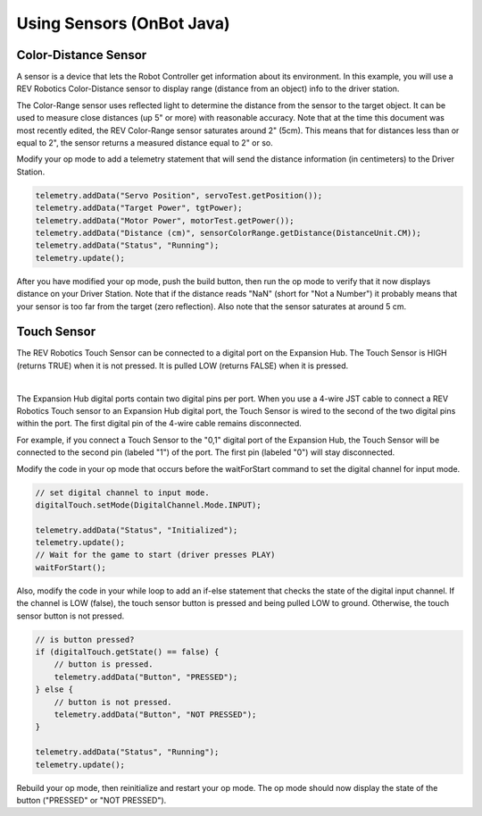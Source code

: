 Using Sensors (OnBot Java)
==========================

Color-Distance Sensor
~~~~~~~~~~~~~~~~~~~~~

A sensor is a device that lets the Robot Controller get information
about its environment. In this example, you will use a REV Robotics
Color-Distance sensor to display range (distance from an object) info to
the driver station.

The Color-Range sensor uses reflected light to determine the distance
from the sensor to the target object. It can be used to measure close
distances (up 5" or more) with reasonable accuracy. Note that at the
time this document was most recently edited, the REV Color-Range sensor
saturates around 2" (5cm). This means that for distances less than or
equal to 2", the sensor returns a measured distance equal to 2" or so.

Modify your op mode to add a telemetry statement that will send the
distance information (in centimeters) to the Driver Station.

.. code-block:: java

   telemetry.addData("Servo Position", servoTest.getPosition());
   telemetry.addData("Target Power", tgtPower);
   telemetry.addData("Motor Power", motorTest.getPower());
   telemetry.addData("Distance (cm)", sensorColorRange.getDistance(DistanceUnit.CM));
   telemetry.addData("Status", "Running");
   telemetry.update();

After you have modified your op mode, push the build button, then run
the op mode to verify that it now displays distance on your Driver
Station. Note that if the distance reads "NaN" (short for "Not a
Number") it probably means that your sensor is too far from the target
(zero reflection). Also note that the sensor saturates at around 5 cm.

Touch Sensor
~~~~~~~~~~~~

The REV Robotics Touch Sensor can be connected to a digital port on the
Expansion Hub. The Touch Sensor is HIGH (returns TRUE) when it is not
pressed. It is pulled LOW (returns FALSE) when it is pressed.

.. image:: images/REVTouchSensor.jpg
   :align: center

|

The Expansion Hub digital ports contain two digital pins per port. When
you use a 4-wire JST cable to connect a REV Robotics Touch sensor to an
Expansion Hub digital port, the Touch Sensor is wired to the second of
the two digital pins within the port. The first digital pin of the
4-wire cable remains disconnected.

For example, if you connect a Touch Sensor to the "0,1" digital port of
the Expansion Hub, the Touch Sensor will be connected to the second pin
(labeled "1") of the port. The first pin (labeled "0") will stay
disconnected.

Modify the code in your op mode that occurs before the waitForStart
command to set the digital channel for input mode.

.. code-block:: java

   // set digital channel to input mode.
   digitalTouch.setMode(DigitalChannel.Mode.INPUT);

   telemetry.addData("Status", "Initialized");
   telemetry.update();
   // Wait for the game to start (driver presses PLAY)
   waitForStart();

Also, modify the code in your while loop to add an if-else statement
that checks the state of the digital input channel. If the channel is
LOW (false), the touch sensor button is pressed and being pulled LOW to
ground. Otherwise, the touch sensor button is not pressed.

.. code-block:: java

   // is button pressed?
   if (digitalTouch.getState() == false) {
       // button is pressed.
       telemetry.addData("Button", "PRESSED");
   } else {
       // button is not pressed.
       telemetry.addData("Button", "NOT PRESSED");
   }

   telemetry.addData("Status", "Running");
   telemetry.update();

Rebuild your op mode, then reinitialize and restart your op mode. The op
mode should now display the state of the button ("PRESSED" or "NOT
PRESSED").

